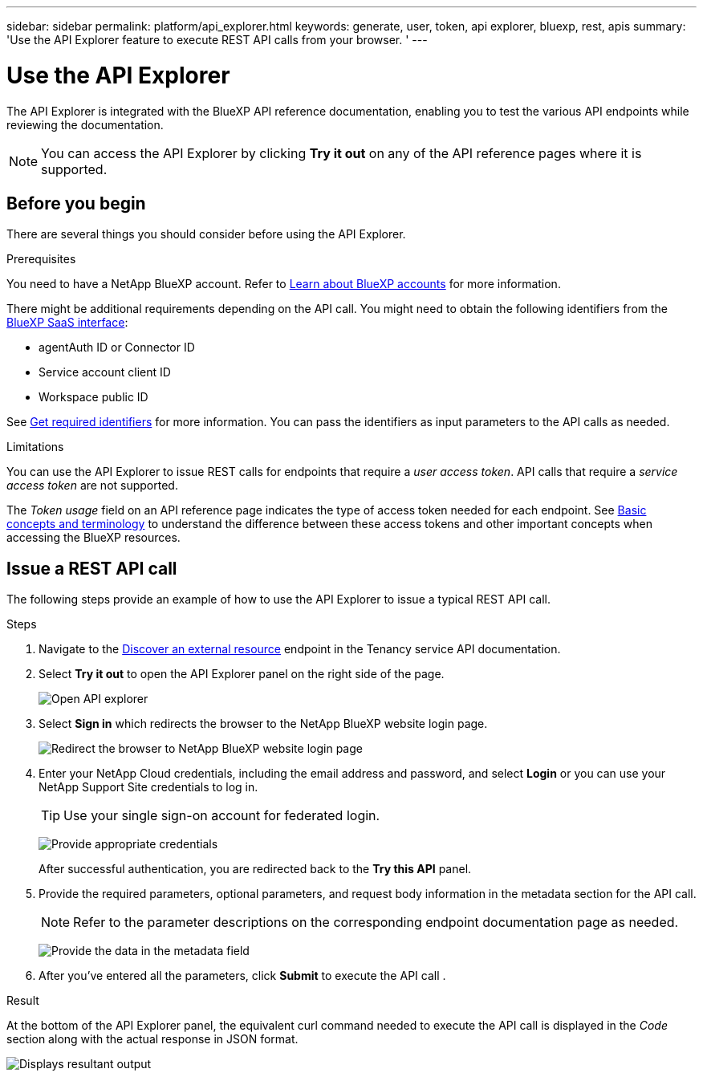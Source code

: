 ---
sidebar: sidebar
permalink: platform/api_explorer.html
keywords: generate, user, token, api explorer, bluexp, rest, apis
summary: 'Use the API Explorer feature to execute REST API calls from your browser. '
---

= Use the API Explorer
:hardbreaks:
:nofooter:
:icons: font
:linkattrs:
:imagesdir: ./media/

[.lead]
The API Explorer is integrated with the BlueXP API reference documentation, enabling you to test the various API endpoints while reviewing the documentation.

NOTE: You can access the API Explorer by clicking *Try it out* on any of the API reference pages where it is supported.

== Before you begin
There are several things you should consider before using the API Explorer.

.Prerequisites
You need to have a NetApp BlueXP account. Refer to link:https://docs.netapp.com/us-en/bluexp-setup-admin/concept-netapp-accounts.html[Learn about BlueXP accounts^] for more information.

There might be additional requirements depending on the API call. You might need to obtain the following identifiers from the link:https://console.bluexp.netapp.com/working-environments?view=clouds[BlueXP SaaS interface^]:

*	agentAuth ID or Connector ID
*	Service account client ID
*	Workspace public ID

See link:get_identifiers.html[Get required identifiers] for more information. You can pass the identifiers as input parameters to the API calls as needed.

.Limitations
You can use the API Explorer to issue REST calls for endpoints that require a _user access token_. API calls that require a _service access token_ are not supported.

The _Token usage_ field on an API reference page indicates the type of access token needed for each endpoint. See link:aa_concepts.html[Basic concepts and terminology] to understand the difference between these access tokens and other important concepts when accessing the BlueXP resources.

== Issue a REST API call
The following steps provide an example of how to use the API Explorer to issue a typical REST API call.

.Steps

. Navigate to the link:https://docs.netapp.com/us-en/bluexp-automation/tenancy/post-tenancy-resource-discover.html[Discover an external resource] endpoint in the Tenancy service API documentation.

. Select *Try it out* to open the API Explorer panel on the right side of the page.
+
image:api1.png[Open API explorer]

. Select *Sign in* which redirects the browser to the NetApp BlueXP website login page.
+
image:api2.png[Redirect the browser to NetApp BlueXP website login page]

. Enter your NetApp Cloud credentials, including the email address and password, and select *Login* or you can use your NetApp Support Site credentials to log in.
+
TIP: Use your single sign-on account for federated login.
+
image:api3.png[Provide appropriate credentials]
+
After successful authentication, you are redirected back to the *Try this API* panel.

. Provide the required parameters, optional parameters, and request body information in the metadata section for the API call.
+
NOTE: Refer to the parameter descriptions on the corresponding endpoint documentation page as needed.

+
image:api4.png[Provide the data in the metadata field]

. After you've entered all the parameters, click *Submit* to execute the API call .

.Result
At the bottom of the API Explorer panel, the equivalent curl command needed to execute the API call is displayed in the _Code_ section along with the actual response in JSON format.

image:api5.png[Displays resultant output]
